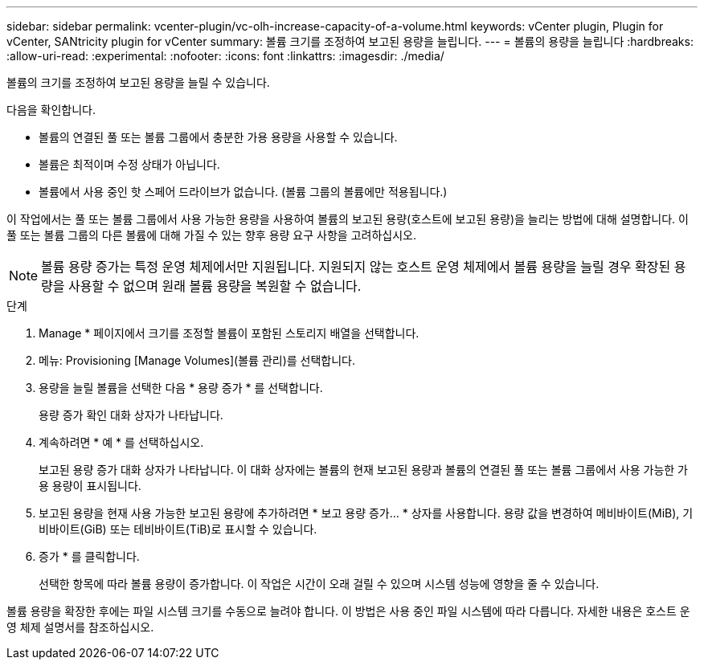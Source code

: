 ---
sidebar: sidebar 
permalink: vcenter-plugin/vc-olh-increase-capacity-of-a-volume.html 
keywords: vCenter plugin, Plugin for vCenter, SANtricity plugin for vCenter 
summary: 볼륨 크기를 조정하여 보고된 용량을 늘립니다. 
---
= 볼륨의 용량을 늘립니다
:hardbreaks:
:allow-uri-read: 
:experimental: 
:nofooter: 
:icons: font
:linkattrs: 
:imagesdir: ./media/


[role="lead"]
볼륨의 크기를 조정하여 보고된 용량을 늘릴 수 있습니다.

다음을 확인합니다.

* 볼륨의 연결된 풀 또는 볼륨 그룹에서 충분한 가용 용량을 사용할 수 있습니다.
* 볼륨은 최적이며 수정 상태가 아닙니다.
* 볼륨에서 사용 중인 핫 스페어 드라이브가 없습니다. (볼륨 그룹의 볼륨에만 적용됩니다.)


이 작업에서는 풀 또는 볼륨 그룹에서 사용 가능한 용량을 사용하여 볼륨의 보고된 용량(호스트에 보고된 용량)을 늘리는 방법에 대해 설명합니다. 이 풀 또는 볼륨 그룹의 다른 볼륨에 대해 가질 수 있는 향후 용량 요구 사항을 고려하십시오.


NOTE: 볼륨 용량 증가는 특정 운영 체제에서만 지원됩니다. 지원되지 않는 호스트 운영 체제에서 볼륨 용량을 늘릴 경우 확장된 용량을 사용할 수 없으며 원래 볼륨 용량을 복원할 수 없습니다.

.단계
. Manage * 페이지에서 크기를 조정할 볼륨이 포함된 스토리지 배열을 선택합니다.
. 메뉴: Provisioning [Manage Volumes](볼륨 관리)를 선택합니다.
. 용량을 늘릴 볼륨을 선택한 다음 * 용량 증가 * 를 선택합니다.
+
용량 증가 확인 대화 상자가 나타납니다.

. 계속하려면 * 예 * 를 선택하십시오.
+
보고된 용량 증가 대화 상자가 나타납니다. 이 대화 상자에는 볼륨의 현재 보고된 용량과 볼륨의 연결된 풀 또는 볼륨 그룹에서 사용 가능한 가용 용량이 표시됩니다.

. 보고된 용량을 현재 사용 가능한 보고된 용량에 추가하려면 * 보고 용량 증가... * 상자를 사용합니다. 용량 값을 변경하여 메비바이트(MiB), 기비바이트(GiB) 또는 테비바이트(TiB)로 표시할 수 있습니다.
. 증가 * 를 클릭합니다.
+
선택한 항목에 따라 볼륨 용량이 증가합니다. 이 작업은 시간이 오래 걸릴 수 있으며 시스템 성능에 영향을 줄 수 있습니다.



볼륨 용량을 확장한 후에는 파일 시스템 크기를 수동으로 늘려야 합니다. 이 방법은 사용 중인 파일 시스템에 따라 다릅니다. 자세한 내용은 호스트 운영 체제 설명서를 참조하십시오.
